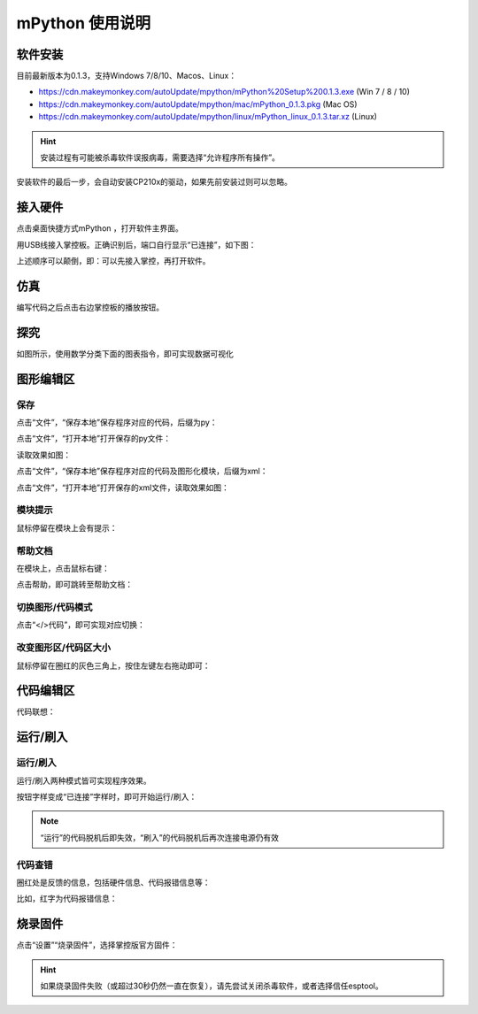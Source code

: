 mPython 使用说明
====================

软件安装
-----------

目前最新版本为0.1.3，支持Windows 7/8/10、Macos、Linux：

* https://cdn.makeymonkey.com/autoUpdate/mpython/mPython%20Setup%200.1.3.exe (Win 7 / 8 / 10)

* https://cdn.makeymonkey.com/autoUpdate/mpython/mac/mPython_0.1.3.pkg (Mac OS)

* https://cdn.makeymonkey.com/autoUpdate/mpython/linux/mPython_linux_0.1.3.tar.xz (Linux)

.. Hint::

  安装过程有可能被杀毒软件误报病毒，需要选择“允许程序所有操作”。


安装软件的最后一步，会自动安装CP210x的驱动，如果先前安装过则可以忽略。

.. image:: /images/mPython/software_2.png
    :width: 500px

接入硬件
-----------

点击桌面快捷方式mPython ，打开软件主界面。

.. image:: /images/mPython/mPython_1.png


用USB线接入掌控板。正确识别后，端口自行显示“已连接”，如下图：

.. image:: /images/mPython/mPython_2.png



上述顺序可以颠倒，即：可以先接入掌控，再打开软件。


仿真
-----------

编写代码之后点击右边掌控板的播放按钮。

.. image:: /images/mPython/mPython_fz.png

探究
-----------

如图所示，使用数学分类下面的图表指令，即可实现数据可视化

.. image:: /images/mPython/mPython_tj.png



图形编辑区
-----------

保存
````````

点击“文件”，“保存本地”保存程序对应的代码，后缀为py：

.. image:: /images/mPython/mPython_3.png

点击“文件”，“打开本地”打开保存的py文件：

.. image:: /images/mPython/mPython_5.png

读取效果如图：

.. image:: /images/mPython/mPython_4.png

点击“文件”，“保存本地”保存程序对应的代码及图形化模块，后缀为xml：

.. image:: /images/mPython/mPython_6.png

点击“文件”，“打开本地”打开保存的xml文件，读取效果如图：

.. image:: /images/mPython/mPython_7.png

模块提示
````````
鼠标停留在模块上会有提示：

.. image:: /images/mPython/mPython_8.png

帮助文档
````````
在模块上，点击鼠标右键：

.. image:: /images/mPython/mPython_9.png

点击帮助，即可跳转至帮助文档：

.. image:: /images/mPython/mPython_10.png

切换图形/代码模式
````````

点击“</>代码”，即可实现对应切换：

.. image:: /images/mPython/mPython_11.png

.. image:: /images/mPython/mPython_12.png

改变图形区/代码区大小
````````			

鼠标停留在圈红的灰色三角上，按住左键左右拖动即可：

.. image:: /images/mPython/mPython_13.png


代码编辑区
-----------

代码联想：

.. image:: /images/mPython/mPython_14.png


运行/刷入
-----------

运行/刷入
````````

运行/刷入两种模式皆可实现程序效果。

按钮字样变成“已连接”字样时，即可开始运行/刷入：

.. image:: /images/mPython/mPython_15.png

.. Note::

  “运行”的代码脱机后即失效，“刷入”的代码脱机后再次连接电源仍有效

代码查错
````````

圈红处是反馈的信息，包括硬件信息、代码报错信息等：

.. image:: /images/mPython/mPython_16.png

比如，红字为代码报错信息：

.. image:: /images/mPython/mPython_17.png


烧录固件
-----------

点击“设置”“烧录固件”，选择掌控版官方固件：

.. image:: /images/mPython/mPython_18.png

.. Hint::

  如果烧录固件失败（或超过30秒仍然一直在恢复），请先尝试关闭杀毒软件，或者选择信任esptool。
